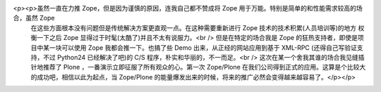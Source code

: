 <p><p>虽然一直在力推 Zope，但是因为谨慎的原因，连我自己都不赞成将 Zope 用于万能。特别是简单的和性能需求较高的场合，虽然 Zope
 在这些方面根本没有问题但是传统解决方案更直观一点。在这种需要重新进行 Zope 技术的技术积累(人员培训等)的地方 权衡一下之后 Zope
 显得过于时髦(太酷了)并且不太有说服力。<br />
 但是在特定的场合我是 Zope 的狂热支持者，即使是项目中某一块可以使用 Zope 我都会推一下。也搞了些 Demo 出来，从正经的网站应用到基于
 XML-RPC (还得自己写验证支持，不过 Python24 已经解决了吧)的 C/S 程序，朴实和华丽的，不一而足。<br />
 这次在某一个舍我其谁的场合我见缝插针地推荐了 Plone ，一番演示立即征服了所有观众的心。第一次 Zope/Plone
 在我们公司得到正式的应用。这算是个比较大的成功吧，相信以此为起点，当 Zope/Plone
 的能量爆发出来的时候，将来的推广必然会变得越来越容易了。</p></p>
